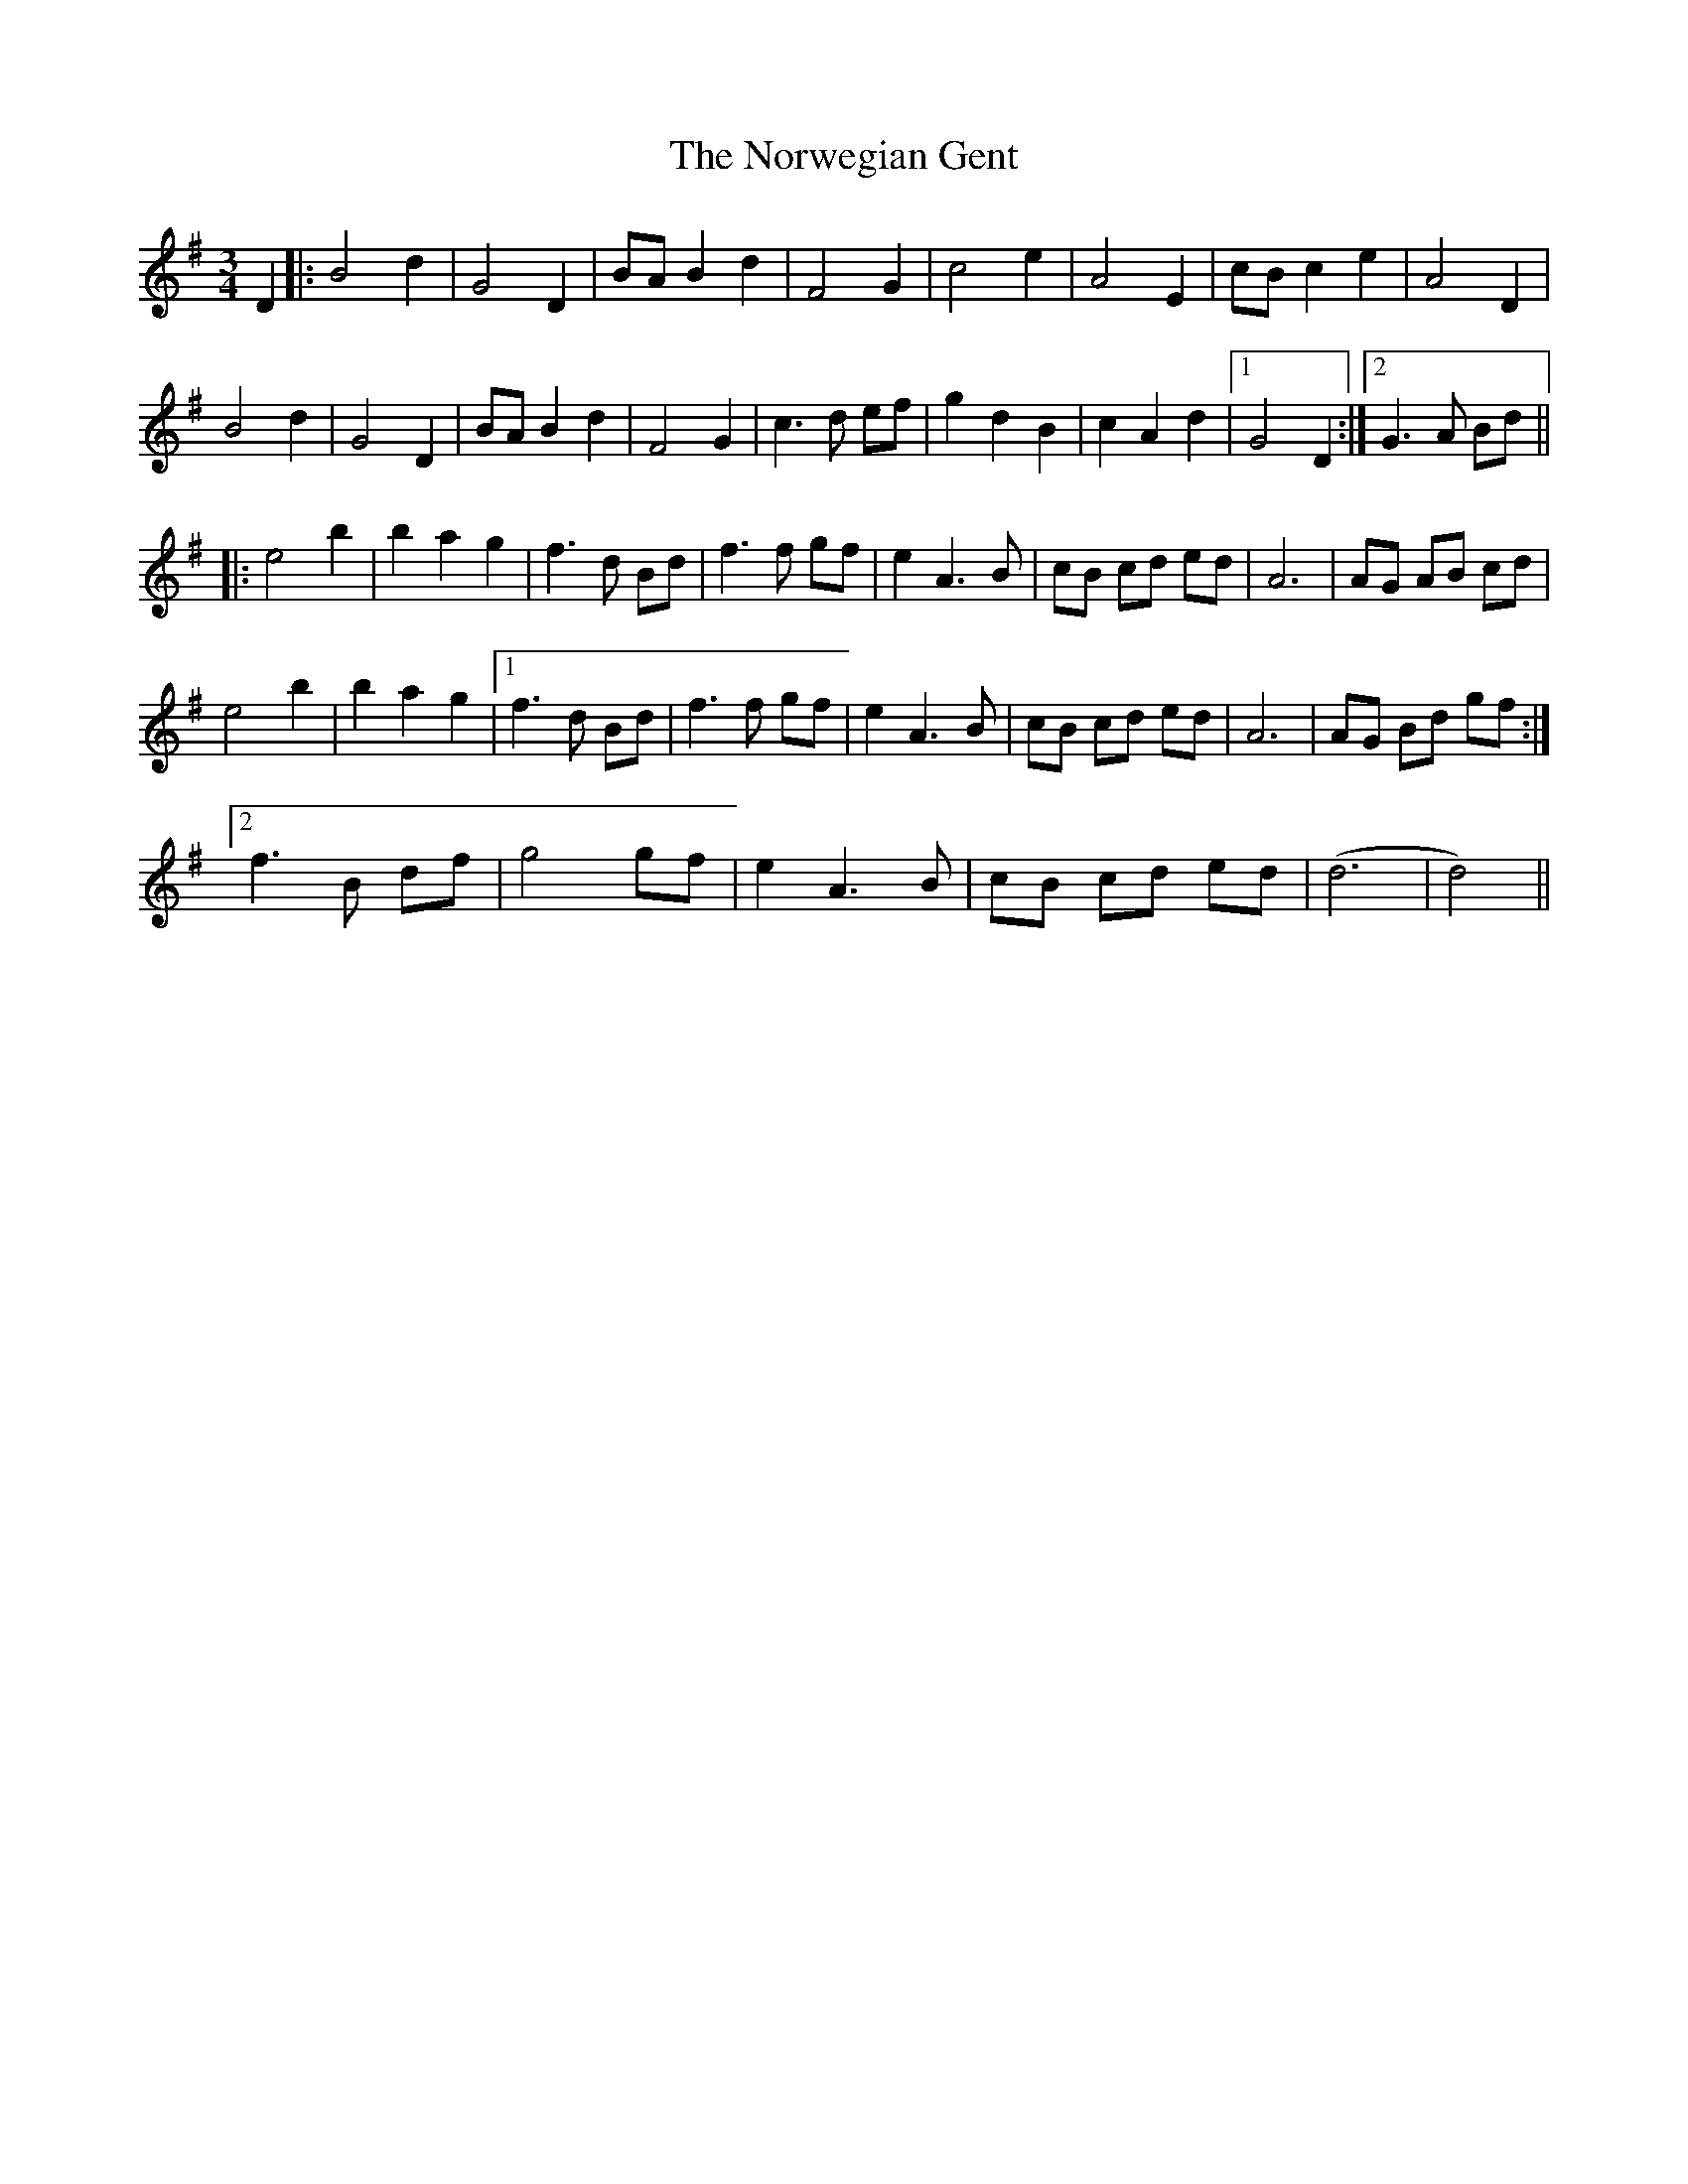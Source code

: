 X: 29667
T: Norwegian Gent, The
R: waltz
M: 3/4
K: Gmajor
D2|:B4d2|G4D2|BAB2d2|F4G2|c4e2|A4E2|cBc2e2|A4D2|
B4d2|G4D2|BAB2d2|F4G2|c3d ef|g2d2B2|c2A2d2|1 G4D2:|2 G3A Bd||
|:e4b2|b2a2g2|f3d Bd|f3f gf|e2A3B|cB cd ed|A6|AG AB cd|
e4b2|b2a2g2|1 f3d Bd|f3f gf|e2A3B|cB cd ed|A6|AG Bd gf:|
[2f3B df|g4gf|e2A3B|cB cd ed|(d6|d4)||

